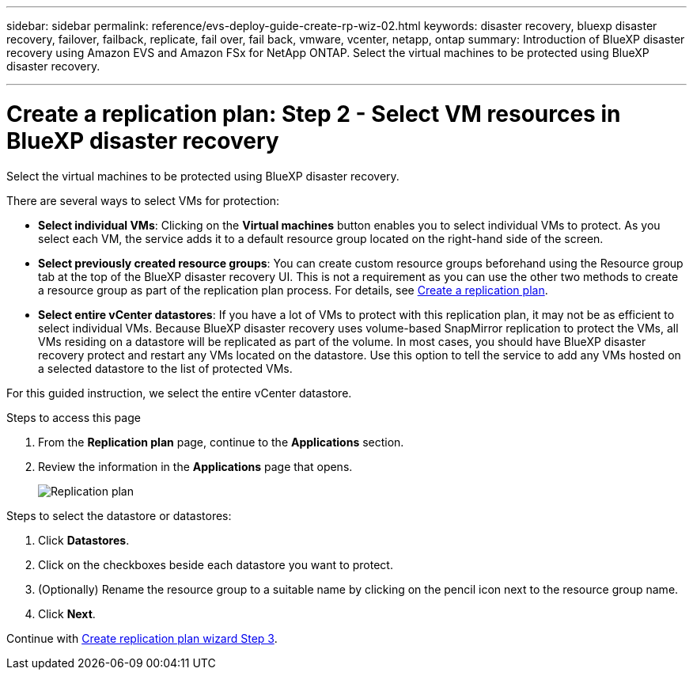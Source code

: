 ---
sidebar: sidebar
permalink: reference/evs-deploy-guide-create-rp-wiz-02.html
keywords: disaster recovery, bluexp disaster recovery, failover, failback, replicate, fail over, fail back, vmware, vcenter, netapp, ontap
summary: Introduction of BlueXP disaster recovery using Amazon EVS and Amazon FSx for NetApp ONTAP. Select the virtual machines to be protected using BlueXP disaster recovery. 

---

= Create a replication plan: Step 2 - Select VM resources in BlueXP disaster recovery

:hardbreaks:
:icons: font
:imagesdir: ../media/use/

[.lead]
Select the virtual machines to be protected using BlueXP disaster recovery. 

There are several ways to select VMs for protection:

* *Select individual VMs*: Clicking on the *Virtual machines* button enables you to select individual VMs to protect. As you select each VM, the service adds it to a default resource group located on the right-hand side of the screen. 

* *Select previously created resource groups*: You can create custom resource groups beforehand using the Resource group tab at the top of the BlueXP disaster recovery UI. This is not a requirement as you can use the other two methods to create a resource group as part of the replication plan process. For details, see link:../use/drplan-create.html[Create a replication plan].

* *Select entire vCenter datastores*: If you have a lot of VMs to protect with this replication plan, it may not be as efficient to select individual VMs. Because BlueXP disaster recovery uses volume-based SnapMirror replication to protect the VMs, all VMs residing on a datastore will be replicated as part of the volume. In most cases, you should have BlueXP disaster recovery protect and restart any VMs located on the datastore. Use this option to tell the service to add any VMs hosted on a selected datastore to the list of protected VMs.

For this guided instruction, we select the entire vCenter datastore. 

.Steps to access this page

. From the *Replication plan* page, continue to the *Applications* section.
. Review the information in the *Applications* page that opens.
+
image:evs-create-rp-wiz-b-1-4.png[Replication plan, Applications page]

.Steps to select the datastore or datastores:

. Click *Datastores*. 

. Click on the checkboxes beside each datastore you want to protect.

. (Optionally) Rename the resource group to a suitable name by clicking on the pencil icon next to the resource group name.

. Click *Next*.


Continue with link:evs-deploy-guide-create-rp-wiz-03.html[Create replication plan wizard Step 3].

